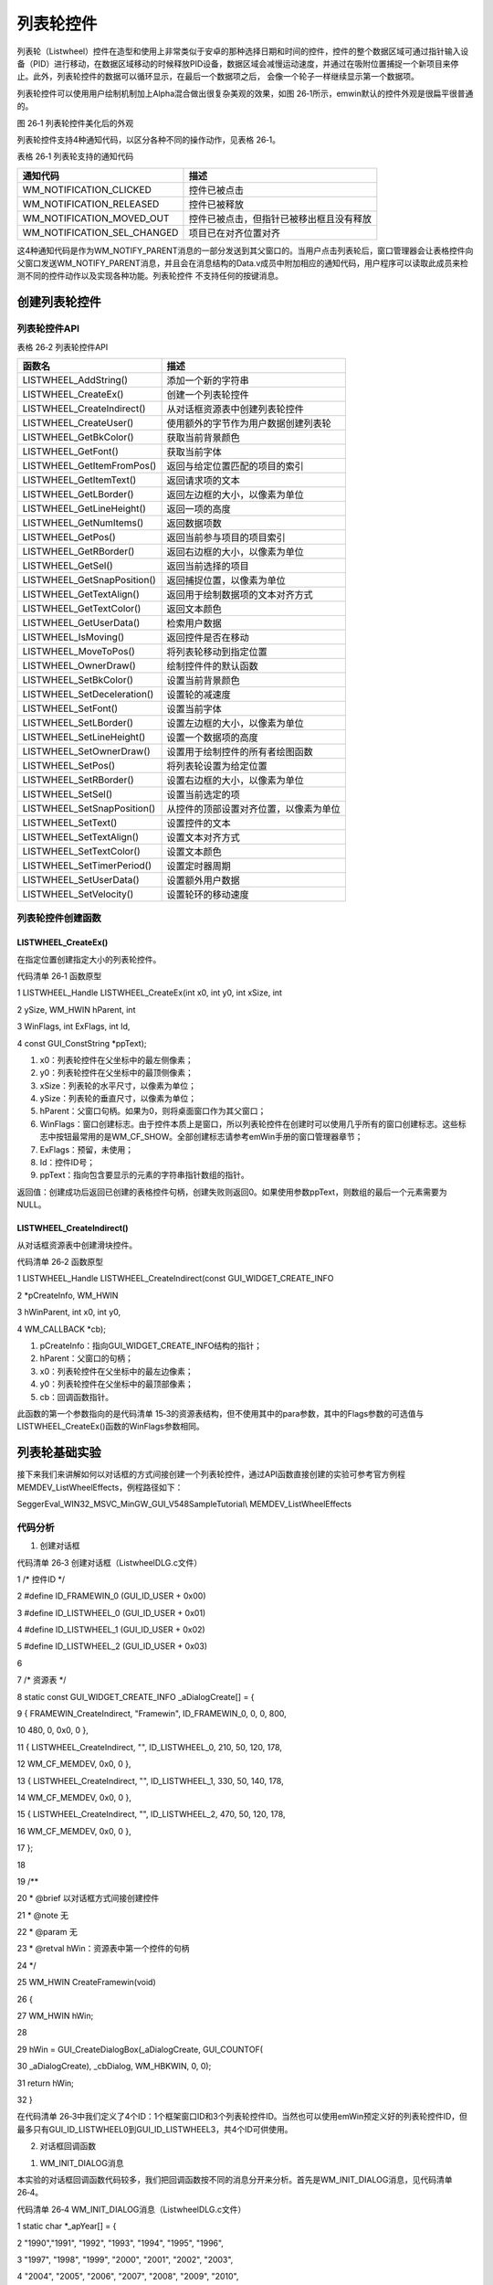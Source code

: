 .. vim: syntax=rst

列表轮控件
=============

列表轮（Listwheel）控件在造型和使用上非常类似于安卓的那种选择日期和时间的控件，控件的整个数据区域可通过指针输入设备（PID）进行移动，在数据区域移动的时候释放PID设备，数据区域会减慢运动速度，并通过在吸附位置捕捉一个新项目来停止。此外，列表轮控件的数据可以循环显示，在最后一个数据项之后，
会像一个轮子一样继续显示第一个数据项。

列表轮控件可以使用用户绘制机制加上Alpha混合做出很复杂美观的效果，如图 26‑1所示，emwin默认的控件外观是很扁平很普通的。

|Listwh002|

图 26‑1 列表轮控件美化后的外观

列表轮控件支持4种通知代码，以区分各种不同的操作动作，见表格 26‑1。

表格 26‑1 列表轮支持的通知代码

=========================== ========================================
通知代码                    描述
=========================== ========================================
WM_NOTIFICATION_CLICKED     控件已被点击
WM_NOTIFICATION_RELEASED    控件已被释放
WM_NOTIFICATION_MOVED_OUT   控件已被点击，但指针已被移出框且没有释放
WM_NOTIFICATION_SEL_CHANGED 项目已在对齐位置对齐
=========================== ========================================

这4种通知代码是作为WM_NOTIFY_PARENT消息的一部分发送到其父窗口的。当用户点击列表轮后，窗口管理器会让表格控件向父窗口发送WM_NOTIFY_PARENT消息，并且会在消息结构的Data.v成员中附加相应的通知代码，用户程序可以读取此成员来检测不同的控件动作以及实现各种功能。列表轮控件
不支持任何的按键消息。

创建列表轮控件
~~~~~~~

列表轮控件API
^^^^^^^^

表格 26‑2 列表轮控件API

=========================== ======================================
函数名                      描述
=========================== ======================================
LISTWHEEL_AddString()       添加一个新的字符串
LISTWHEEL_CreateEx()        创建一个列表轮控件
LISTWHEEL_CreateIndirect()  从对话框资源表中创建列表轮控件
LISTWHEEL_CreateUser()      使用额外的字节作为用户数据创建列表轮
LISTWHEEL_GetBkColor()      获取当前背景颜色
LISTWHEEL_GetFont()         获取当前字体
LISTWHEEL_GetItemFromPos()  返回与给定位置匹配的项目的索引
LISTWHEEL_GetItemText()     返回请求项的文本
LISTWHEEL_GetLBorder()      返回左边框的大小，以像素为单位
LISTWHEEL_GetLineHeight()   返回一项的高度
LISTWHEEL_GetNumItems()     返回数据项数
LISTWHEEL_GetPos()          返回当前参与项目的项目索引
LISTWHEEL_GetRBorder()      返回右边框的大小，以像素为单位
LISTWHEEL_GetSel()          返回当前选择的项目
LISTWHEEL_GetSnapPosition() 返回捕捉位置，以像素为单位
LISTWHEEL_GetTextAlign()    返回用于绘制数据项的文本对齐方式
LISTWHEEL_GetTextColor()    返回文本颜色
LISTWHEEL_GetUserData()     检索用户数据
LISTWHEEL_IsMoving()        返回控件是否在移动
LISTWHEEL_MoveToPos()       将列表轮移动到指定位置
LISTWHEEL_OwnerDraw()       绘制控件件的默认函数
LISTWHEEL_SetBkColor()      设置当前背景颜色
LISTWHEEL_SetDeceleration() 设置轮的减速度
LISTWHEEL_SetFont()         设置当前字体
LISTWHEEL_SetLBorder()      设置左边框的大小，以像素为单位
LISTWHEEL_SetLineHeight()   设置一个数据项的高度
LISTWHEEL_SetOwnerDraw()    设置用于绘制控件的所有者绘图函数
LISTWHEEL_SetPos()          将列表轮设置为给定位置
LISTWHEEL_SetRBorder()      设置右边框的大小，以像素为单位
LISTWHEEL_SetSel()          设置当前选定的项
LISTWHEEL_SetSnapPosition() 从控件的顶部设置对齐位置，以像素为单位
LISTWHEEL_SetText()         设置控件的文本
LISTWHEEL_SetTextAlign()    设置文本对齐方式
LISTWHEEL_SetTextColor()    设置文本颜色
LISTWHEEL_SetTimerPeriod()  设置定时器周期
LISTWHEEL_SetUserData()     设置额外用户数据
LISTWHEEL_SetVelocity()     设置轮环的移动速度
=========================== ======================================

列表轮控件创建函数
^^^^^^^^^

LISTWHEEL_CreateEx()
''''''''''''''''''''

在指定位置创建指定大小的列表轮控件。

代码清单 26‑1 函数原型

1 LISTWHEEL_Handle LISTWHEEL_CreateEx(int x0, int y0, int xSize, int

2 ySize, WM_HWIN hParent, int

3 WinFlags, int ExFlags, int Id,

4 const GUI_ConstString \*ppText);

1) x0：列表轮控件在父坐标中的最左侧像素；

2) y0：列表轮控件在父坐标中的最顶侧像素；

3) xSize：列表轮的水平尺寸，以像素为单位；

4) ySize：列表轮的垂直尺寸，以像素为单位；

5) hParent：父窗口句柄。如果为0，则将桌面窗口作为其父窗口；

6) WinFlags：窗口创建标志。由于控件本质上是窗口，所以列表轮控件在创建时可以使用几乎所有的窗口创建标志。这些标志中按钮最常用的是WM_CF_SHOW。全部创建标志请参考emWin手册的窗口管理器章节；

7) ExFlags：预留，未使用；

8) Id：控件ID号；

9) ppText：指向包含要显示的元素的字符串指针数组的指针。

返回值：创建成功后返回已创建的表格控件句柄，创建失败则返回0。如果使用参数ppText，则数组的最后一个元素需要为NULL。

LISTWHEEL_CreateIndirect()
''''''''''''''''''''''''''

从对话框资源表中创建滑块控件。

代码清单 26‑2 函数原型

1 LISTWHEEL_Handle LISTWHEEL_CreateIndirect(const GUI_WIDGET_CREATE_INFO

2 \*pCreateInfo, WM_HWIN

3 hWinParent, int x0, int y0,

4 WM_CALLBACK \*cb);

1) pCreateInfo：指向GUI_WIDGET_CREATE_INFO结构的指针；

2) hParent：父窗口的句柄；

3) x0：列表轮控件在父坐标中的最左边像素；

4) y0：列表轮控件在父坐标中的最顶部像素；

5) cb：回调函数指针。

此函数的第一个参数指向的是代码清单 15‑3的资源表结构，但不使用其中的para参数，其中的Flags参数的可选值与LISTWHEEL_CreateEx()函数的WinFlags参数相同。

列表轮基础实验
~~~~~~~

接下来我们来讲解如何以对话框的方式间接创建一个列表轮控件，通过API函数直接创建的实验可参考官方例程MEMDEV_ListWheelEffects，例程路径如下：

SeggerEval_WIN32_MSVC_MinGW_GUI_V548\Sample\Tutorial\\ MEMDEV_ListWheelEffects

代码分析
^^^^

(1) 创建对话框

代码清单 26‑3 创建对话框（ListwheelDLG.c文件）

1 /\* 控件ID \*/

2 #define ID_FRAMEWIN_0 (GUI_ID_USER + 0x00)

3 #define ID_LISTWHEEL_0 (GUI_ID_USER + 0x01)

4 #define ID_LISTWHEEL_1 (GUI_ID_USER + 0x02)

5 #define ID_LISTWHEEL_2 (GUI_ID_USER + 0x03)

6

7 /\* 资源表 \*/

8 static const GUI_WIDGET_CREATE_INFO \_aDialogCreate[] = {

9 { FRAMEWIN_CreateIndirect, "Framewin", ID_FRAMEWIN_0, 0, 0, 800,

10 480, 0, 0x0, 0 },

11 { LISTWHEEL_CreateIndirect, "", ID_LISTWHEEL_0, 210, 50, 120, 178,

12 WM_CF_MEMDEV, 0x0, 0 },

13 { LISTWHEEL_CreateIndirect, "", ID_LISTWHEEL_1, 330, 50, 140, 178,

14 WM_CF_MEMDEV, 0x0, 0 },

15 { LISTWHEEL_CreateIndirect, "", ID_LISTWHEEL_2, 470, 50, 120, 178,

16 WM_CF_MEMDEV, 0x0, 0 },

17 };

18

19 /*\*

20 \* @brief 以对话框方式间接创建控件

21 \* @note 无

22 \* @param 无

23 \* @retval hWin：资源表中第一个控件的句柄

24 \*/

25 WM_HWIN CreateFramewin(void)

26 {

27 WM_HWIN hWin;

28

29 hWin = GUI_CreateDialogBox(_aDialogCreate, GUI_COUNTOF(

30 \_aDialogCreate), \_cbDialog, WM_HBKWIN, 0, 0);

31 return hWin;

32 }

在代码清单 26‑3中我们定义了4个ID：1个框架窗口ID和3个列表轮控件ID。当然也可以使用emWin预定义好的列表轮控件ID，但最多只有GUI_ID_LISTWHEEL0到GUI_ID_LISTWHEEL3，共4个ID可供使用。

(2) 对话框回调函数

1. WM_INIT_DIALOG消息

本实验的对话框回调函数代码较多，我们把回调函数按不同的消息分开来分析。首先是WM_INIT_DIALOG消息，见代码清单 26‑4。

代码清单 26‑4 WM_INIT_DIALOG消息（ListwheelDLG.c文件）

1 static char \*_apYear[] = {

2 "1990","1991", "1992", "1993", "1994", "1995", "1996",

3 "1997", "1998", "1999", "2000", "2001", "2002", "2003",

4 "2004", "2005", "2006", "2007", "2008", "2009", "2010",

5 "2011", "2012", "2013", "2014", "2015", "2016", "2017",

6 "2018", "2019", "2020",

7 };

8

9 static char \*_apMonth[] = {

10 "January","February","March",

11 "April","May","June",

12 "July","August","September",

13 "October","November","December",

14 };

15

16 static char \*_apDay[] = {

17 "01", "02", "03", "04",

18 "05", "06", "07", "08",

19 "09", "10", "11", "12",

20 "13", "14", "15", "16",

21 "17", "18", "19", "20",

22 "21", "22", "23", "24",

23 "25", "26", "27", "28",

24 "29", "30", "31",

25 };

26

27 case WM_INIT_DIALOG:

28 {

29 /\* 初始化框架窗口控件 \*/

30 hItem = pMsg->hWin;

31 FRAMEWIN_SetTitleHeight(hItem, 32);

32 FRAMEWIN_SetFont(hItem, GUI_FONT_32_1);

33 FRAMEWIN_SetText(hItem, "STemWIN@EmbedFire STM32F429");

34

35 /\* 初始化LISTWHEEL \*/

36 for (int i = 0; i < 3; i++) {

37 hItem = WM_GetDialogItem(pMsg->hWin, ID_LISTWHEEL_0 + i);

38 /\* 每个选项的高度 \*/

39 LISTWHEEL_SetLineHeight(hItem, 34);

40 /\* 滚轮吸附的位置 \*/

41 LISTWHEEL_SetSnapPosition(hItem, (178 - 34) / 2);

42 /\* 字体大小 \*/

43 LISTWHEEL_SetFont(hItem, GUI_FONT_32B_ASCII);

44 /\* 文本对齐方式 \*/

45 LISTWHEEL_SetTextAlign(hItem, GUI_TA_HCENTER \| GUI_TA_VCENTER);

46 /\* 文本颜色 \*/

47 LISTWHEEL_SetTextColor(hItem, LISTWHEEL_CI_UNSEL, 0x191919);

48 LISTWHEEL_SetTextColor(hItem, LISTWHEEL_CI_SEL, 0x007dfe);

49 /\* 停止速度 \*/

50 LISTWHEEL_SetDeceleration(hItem, 35);

51 /\* 绑定用户绘制函数 \*/

52 LISTWHEEL_SetOwnerDraw(hItem, \_OwnerDraw);

53 /\* 初始选项 \*/

54 LISTWHEEL_SetSel(hItem, 0);

55 }

56 /\* 添加LISTWHEEL0文本项 \*/

57 hItem = WM_GetDialogItem(pMsg->hWin, ID_LISTWHEEL_0);

58 for (int i = 0; i < GUI_COUNTOF(_apYear); i++) {

59 LISTWHEEL_AddString(hItem, \*(_apYear + i));

60 }

61 /\* 添加LISTWHEEL1文本项 \*/

62 hItem = WM_GetDialogItem(pMsg->hWin, ID_LISTWHEEL_1);

63 for (int i = 0; i < GUI_COUNTOF(_apMonth); i++) {

64 LISTWHEEL_AddString(hItem, \*(_apMonth + i));

65 }

66 /\* 添加LISTWHEEL2文本项 \*/

67 hItem = WM_GetDialogItem(pMsg->hWin, ID_LISTWHEEL_2);

68 for (int i = 0; i < GUI_COUNTOF(_apDay); i++) {

69 LISTWHEEL_AddString(hItem, \*(_apDay + i));

70 }

71 break;

72 }

如代码清单 26‑4所示，首先定义了3个字符串数组用来存放三个列表轮的选项文本，分别是年份_apYear、月份_apMonth、日期_apDay。设置框架窗口的标题栏高度为32像素，字体高度32像素，并在标题栏中显示“STemWIN@EmbedFire STM32F429”。

本实验中我们把3个列表轮控件的属性设置成完全一样的，那就需要使用for循环依次初始化3个列表轮控件，其中LISTWHEEL_SetLineHeight函数设置的高度是包含字体高度的，LISTWHEEL_SetSnapPosition函数将列表轮停止时的选项吸附位置设置在中间，使用LISTWHEEL_
SetOwnerDraw函数设置一个用户绘制函数，用来美化控件。列表轮控件的基本属性设置好后，使用LISTWHEEL_AddString函数向各个控件添加文本选项。

2. WM_NOTIFY_PARENT消息

代码清单 26‑5 WM_NOTIFY_PARENT消息（ListwheelDLG.c文件）

1 case WM_NOTIFY_PARENT:

2 {

3 /\* 获取控件ID \*/

4 Id = WM_GetId(pMsg->hWinSrc);

5 /\* 获取通知代码 \*/

6 NCode = pMsg->Data.v;

7 switch (Id) {

8 case ID_LISTWHEEL_0: // Notifications sent by 'Listwheel'

9 switch (NCode) {

10 case WM_NOTIFICATION_CLICKED:

11 hItem = WM_GetDialogItem(pMsg->hWin, ID_LISTWHEEL_0);

12 LISTWHEEL_SetTextColor(hItem, LISTWHEEL_CI_SEL, 0x191919);

13 break;

14 case WM_NOTIFICATION_RELEASED:

15 break;

16 case WM_NOTIFICATION_SEL_CHANGED:

17 hItem = WM_GetDialogItem(pMsg->hWin, ID_LISTWHEEL_0);

18 LISTWHEEL_SetTextColor(hItem, LISTWHEEL_CI_SEL, 0x007dfe);

19 /\* 获取停留的位置 \*/

20 U8 index = LISTWHEEL_GetPos(hItem);

21 /\* 选择停留位置的文本 \*/

22 LISTWHEEL_SetSel(hItem, index);

23 break;

24 }

25 break;

26 case ID_LISTWHEEL_1: // Notifications sent by 'Listwheel'

27 switch (NCode) {

28 case WM_NOTIFICATION_CLICKED:

29 hItem = WM_GetDialogItem(pMsg->hWin, ID_LISTWHEEL_1);

30 LISTWHEEL_SetTextColor(hItem, LISTWHEEL_CI_SEL, 0x191919);

31 break;

32 case WM_NOTIFICATION_RELEASED:

33 break;

34 case WM_NOTIFICATION_SEL_CHANGED:

35 hItem = WM_GetDialogItem(pMsg->hWin, ID_LISTWHEEL_1);

36 LISTWHEEL_SetTextColor(hItem, LISTWHEEL_CI_SEL, 0x007dfe);

37 /\* 获取停留的位置 \*/

38 U8 index = LISTWHEEL_GetPos(hItem);

39 /\* 选择停留位置的文本 \*/

40 LISTWHEEL_SetSel(hItem, index);

41 break;

42 }

43 break;

44 case ID_LISTWHEEL_2: // Notifications sent by 'Listwheel'

45 switch (NCode) {

46 case WM_NOTIFICATION_CLICKED:

47 hItem = WM_GetDialogItem(pMsg->hWin, ID_LISTWHEEL_2);

48 LISTWHEEL_SetTextColor(hItem, LISTWHEEL_CI_SEL, 0x191919);

49 break;

50 case WM_NOTIFICATION_RELEASED:

51 break;

52 case WM_NOTIFICATION_SEL_CHANGED:

53 hItem = WM_GetDialogItem(pMsg->hWin, ID_LISTWHEEL_2);

54 LISTWHEEL_SetTextColor(hItem, LISTWHEEL_CI_SEL, 0x007dfe);

55 /\* 获取停留位置的文本索引 \*/

56 U8 index = LISTWHEEL_GetPos(hItem);

57 /\* 选择停留位置的文本 \*/

58 LISTWHEEL_SetSel(hItem, index);

59 break;

60 }

61 break;

62 }

63 break;

64 }

这个消息是对话框回调函数的重点，所有对话框子控件的具体行为逻辑都在此消息中设置和处理。在此消息中以控件ID来区分各个不同的控件。

代码清单 26‑5中我们用到了两种通知代码，首先是WM_NOTIFICATION_CLICKED，在这个通知代码中设置控件选项被选中时的颜色与未被选中时相同，这样在移动控件滚轮的时候不会出现突出显示选项。然后是WM_NOTIFICATION_SEL_CHANGED，滚轮停下来之后选择中间选项的关键就
在此实现，使用LISTWHEEL_GetPos函数获取滚轮此时吸附的选项的索引，然后根据索引使用LISTWHEEL_SetSel函数选择当前吸附的文本，就可以实现列表轮停止后选择中间选项的效果。

如果想要使用列表轮实现其他功能，例如用它给RTC设置日期和时间，那么可以在代码清单 26‑5的基础上使用LISTWHEEL_GetItemText函数将此时列表轮吸附位置的文本获取下来即可。

3. 其他消息

代码清单 26‑6 default消息（ListviewDLG.c文件）

1 default:

2 WM_DefaultProc(pMsg);

3 break;

如代码清单 26‑6所示，所有我们不关心或者没有用到的系统消息都可以调用默认消息处理函数WM_DefaultProc进行处理。

(3) 用户绘制函数

代码清单 26‑7 用户绘制函数（ListwheelDLG.c文件）

1 /*\*

2 \* @brief 用户绘制函数

3 \* @note 无

4 \* @param pDrawItemInfo：指向WIDGET_ITEM_DRAW_INFO结构的指针

5 \* @retval 默认绘制函数 或 0

6 \*/

7 static int \_OwnerDraw(const WIDGET_ITEM_DRAW_INFO \*pDrawItemInfo)

8 {

9 GUI_RECT aRect;

10

11 switch (pDrawItemInfo->Cmd) {

12 case WIDGET_ITEM_DRAW_OVERLAY:

13 /\* 获取控件坐标 \*/

14 aRect.x0 = pDrawItemInfo->x0;

15 aRect.x1 = pDrawItemInfo->x1;

16 aRect.y1 = pDrawItemInfo->y1;

17 /\* 画分割线 \*/

18 GUI_SetColor(GUI_GRAY_E7);

19 GUI_DrawLine(aRect.x0, (aRect.y1 - 19 - 16) / 2, aRect.x1, (

20 aRect.y1 - 19 - 16) / 2);

21 GUI_DrawLine(aRect.x0, (aRect.y1 + 19 + 16) / 2, aRect.x1, (

22 aRect.y1 + 19 + 16) / 2);

23 break;

24 default:

25 return LISTWHEEL_OwnerDraw(pDrawItemInfo);

26 }

27 return 0;

28 }

列表轮控件可以使用用户绘制函数来绘制或者一些外观，如代码清单 26‑7所示，在用户绘制函数_OwnerDraw的WIDGET_ITEM_DRAW_OVERLAY消息中，获取列表轮控件自身的左上角起始坐标和右下角终点坐标，利用这些坐标值就可以调用GUI_DrawLine函数在控件上画分割线了。

在代码清单 26‑7中，控件的坐标值是从WIDGET_ITEM_DRAW_INFO结构体内获取的，此结构体的原型如代码清单 26‑8所示。

代码清单 26‑8 WIDGET_ITEM_DRAW_INFO原型

1 typedef struct {

2 WM_HWIN hWin;

3 int Cmd;

4 int ItemIndex;

5 int Col;

6 int x0, y0, x1, y1;

7 void \*p;

8 } WIDGET_ITEM_DRAW_INFO;

1) hWin：控件句柄；

2) Cmd：控件绘制消息，具体可选值见表格 26‑3；

3) ItemIndex：需要绘制的项目的索引，从0开始；

4) Col：需要绘制的项目的列索引，从0开始；

5) x0：控件的左上角横坐标；

6) y0：控件的左上角纵坐标；

7) x1：控件的右下角横坐标；

8) y1：控件的右下角纵坐标。

表格 26‑3 Cmd参数可选值

.. list-table::
   :widths: 50 50
   :header-rows: 0


   * - Cmd参数可选值          | 描述
     - |

   * - WIDGET_ITEM_GET_XSIZE
     - 返回给定项目的宽度，以像素为单位           |

   * - WIDGET_ITEM_GET_YSIZE
     - 返回给定项目的高度，以像素为单位           |

   * - WIDGET_ITEM_DRAW
     - 在给定位置绘制给定项目                     |

   * - WIDGET_DRAW_BACKGROUND
     - 绘制控件背景                               |

   * - WIDGET_DRAW_OVERLAY
     - 在所有其他绘图操                           | 作完成后发送，允许在控件上方绘制一些覆盖项 |


WIDGET_ITEM_DRAW_INFO结构体中四个坐标参数是相对于控件本身的，例如一个控件长100像素、宽50像素，那么这四个坐标参数分别是：x0和y0都为0，x1为100-1，y1为50-1。

实验现象
^^^^

列表轮基础实验的实验现象如图 26‑2所示，分别上下滑动年月日3个控件可以选择不同的选项，每个控件的选项都是循环显示的。

|Listwh003|

图 26‑2 列表轮基础实验现象

.. |Listwh002| image:: media\Listwh002.png
   :width: 2.07087in
   :height: 1.37795in
.. |Listwh003| image:: media\Listwh003.png
   :width: 5.76806in
   :height: 3.46228in
